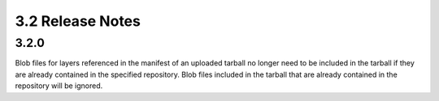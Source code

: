 3.2 Release Notes
=================

3.2.0
-----

Blob files for layers referenced in the manifest of an uploaded tarball no longer need to be
included in the tarball if they are already contained in the specified repository. Blob files
included in the tarball that are already contained in the repository will be ignored.
